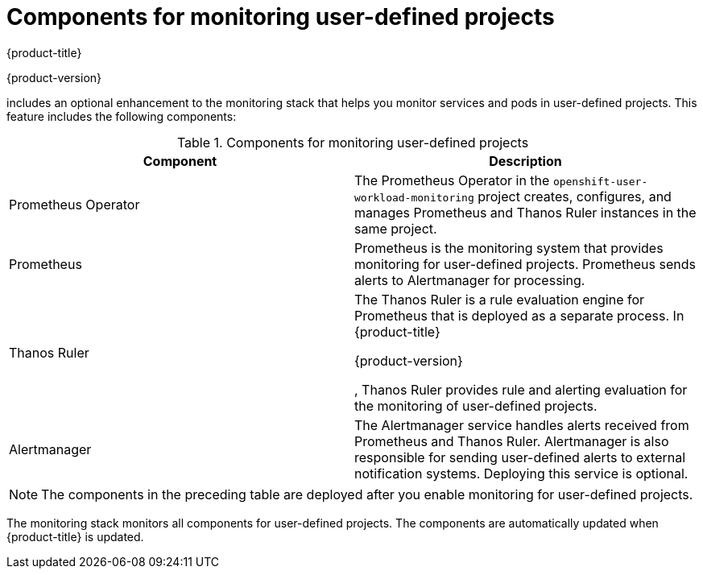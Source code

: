 // Module included in the following assemblies:
//
// * observability/monitoring/monitoring-overview.adoc

:_mod-docs-content-type: REFERENCE
[id="components-for-monitoring-user-defined-projects_{context}"]
= Components for monitoring user-defined projects

{product-title}

ifndef::openshift-dedicated,openshift-rosa,openshift-rosa-hcp[]
{product-version}
endif::openshift-dedicated,openshift-rosa,openshift-rosa-hcp[]

includes an optional enhancement to the monitoring stack that helps you monitor services and pods in user-defined projects. This feature includes the following components:

.Components for monitoring user-defined projects
[options="header"]
|===

|Component|Description

|Prometheus Operator
|The Prometheus Operator in the `openshift-user-workload-monitoring` project creates, configures, and manages Prometheus and Thanos Ruler instances in the same project.

|Prometheus
|Prometheus is the monitoring system that provides monitoring for user-defined projects. Prometheus sends alerts to Alertmanager for processing.

|Thanos Ruler
|The Thanos Ruler is a rule evaluation engine for Prometheus that is deployed as a separate process. In {product-title}

ifndef::openshift-dedicated,openshift-rosa,openshift-rosa-hcp[]
{product-version}
endif::openshift-dedicated,openshift-rosa,openshift-rosa-hcp[]

, Thanos Ruler provides rule and alerting evaluation for the monitoring of user-defined projects.

|Alertmanager
|The Alertmanager service handles alerts received from Prometheus and Thanos Ruler. Alertmanager is also responsible for sending user-defined alerts to external notification systems. Deploying this service is optional.

|===

ifndef::openshift-dedicated,openshift-rosa,openshift-rosa-hcp[]
[NOTE]
====
The components in the preceding table are deployed after you enable monitoring for user-defined projects.
====
endif::openshift-dedicated,openshift-rosa,openshift-rosa-hcp[]

The monitoring stack monitors all components for user-defined projects. The components are automatically updated when {product-title} is updated.
